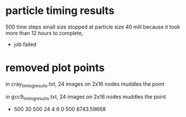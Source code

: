 * particle timing results
500 time steps
small size
stopped at particle size 40 mill because it took more than 12 hours to complete,
 - job failed

* removed plot points

in cray_timing_results.txt, 24 images on 2x16 nodes muddles the point

in gcc9_timing_results.txt, 24 images on 2x16 nodes muddles the point
-         500          30         500          24           4           6           0         500   8743.59668
